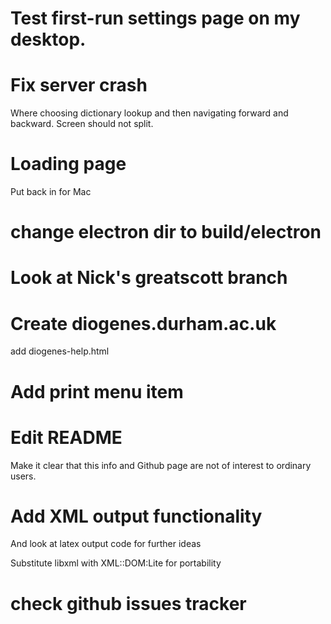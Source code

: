 * Test first-run settings page on my desktop.

* Fix server crash

Where choosing dictionary lookup and then navigating forward and backward.  Screen should not split.


* Loading page
Put back in for Mac

* change electron dir to build/electron

* Look at Nick's greatscott branch

* Create diogenes.durham.ac.uk
add diogenes-help.html

* Add print menu item
* Edit README
Make it clear that this info and Github page are not of interest to ordinary users.

* Add XML output functionality
And look at latex output code for further ideas

Substitute libxml with XML::DOM:Lite for portability

* check github issues tracker


